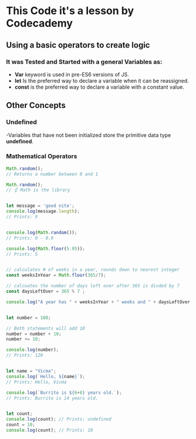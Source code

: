 * This Code it's a lesson by Codecademy
** Using a basic operators to create logic 
*** It was Tested and Started with a general Variables as: 
    - *Var* keyword is used in pre-ES6 versions of JS.
    - *let* Is the preferred way to declare a variable when it can be reassigned.
    - *const* is the preferred way to declare a variable with a constant value.
** Other Concepts
*** Undefined 
   -Variables that have not been initialized store the primitive data type *undefined*.
*** Mathematical Operators
#+BEGIN_SRC js
    Math.random();
    // Returns a number between 0 and 1 

    Math.random();
    // ☝️ Math is the library
#+END_SRC
#+BEGIN_SRC js

    let message = 'good nite';
    console.log(message.length);
    // Prints: 9
#+END_SRC
#+BEGIN_SRC js

    console.log(Math.random());
    // Prints: 0 - 0.9

    console.log(Math.floor(5.95)); 
    // Prints: 5 
#+END_SRC
#+BEGIN_SRC js

    // calculates # of weeks in a year, rounds down to nearest integer
    const weeksInYear = Math.floor(365/7);

    // calcuates the number of days left over after 365 is divded by 7
    const daysLeftOver = 365 % 7 ;

    console.log("A year has " + weeksInYear + " weeks and " + daysLeftOver + " days");
#+END_SRC
#+BEGIN_SRC js

    let number = 100;

    // Both statements will add 10
    number = number + 10;
    number += 10;

    console.log(number); 
    // Prints: 120
#+END_SRC
#+BEGIN_SRC js

    let name = "Vicma";
    console.log(`Hello, ${name}`); 
    // Prints: Hello, Vicma

    console.log(`Burrito is ${6+8} years old.`); 
    // Prints: Burrito is 14 years old.
#+END_SRC
#+BEGIN_SRC js

    let count; 
    console.log(count); // Prints: undefined
    count = 10;
    console.log(count); // Prints: 10

#+END_SRC